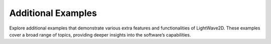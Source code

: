 .. _extra_index:

Additional Examples
-------------------
Explore additional examples that demonstrate various extra features and functionalities of LightWave2D. These examples cover a broad range of topics, providing deeper insights into the software’s capabilities.

